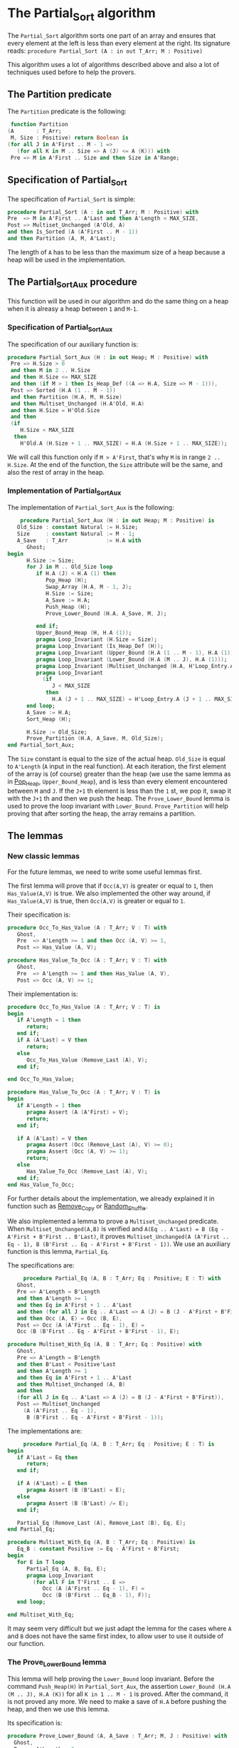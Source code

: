 * The Partial_Sort algorithm

  The ~Partial_Sort~ algorithm sorts one part of an array and
  ensures that every element at the left is less than every element
  at the right. Its signature reads:
  ~procedure Partial_Sort (A : in out T_Arr; M : Positive)~

  This algorithm uses a lot of algorithms described above and also
  a lot of techniques used before to help the provers.

** The Partition predicate

   The ~Partition~ predicate is the following:
   #+BEGIN_SRC ada
      function Partition
     (A       : T_Arr;
      M, Size : Positive) return Boolean is
     (for all J in A'First .. M - 1 =>
        (for all K in M .. Size => A (J) <= A (K))) with
      Pre => M in A'First .. Size and then Size in A'Range;
   #+END_SRC

** Specification of Partial_Sort

   The specification of ~Partial_Sort~ is simple:
   #+BEGIN_SRC ada
      procedure Partial_Sort (A : in out T_Arr; M : Positive) with
      Pre  => M in A'First .. A'Last and then A'Length < MAX_SIZE,
      Post => Multiset_Unchanged (A'Old, A)
      and then Is_Sorted (A (A'First .. M - 1))
      and then Partition (A, M, A'Last);
   #+END_SRC

   The length of ~A~ has to be less than the maximum size of a heap
   because a heap will be used in the implementation.

** The Partial_Sort_Aux procedure

    This function will be used in our algorithm and do the same thing
    on a heap when it is alreasy a heap between ~1~ and ~M-1~.

*** Specification of Partial_Sort_Aux

     The specification of our auxiliary function is:
     #+BEGIN_SRC ada
     procedure Partial_Sort_Aux (H : in out Heap; M : Positive) with
      Pre => H.Size > 0
      and then M in 2 .. H.Size
      and then H.Size <= MAX_SIZE
      and then (if M > 1 then Is_Heap_Def ((A => H.A, Size => M - 1))),
      Post => Sorted (H.A (1 .. M - 1))
      and then Partition (H.A, M, H.Size)
      and then Multiset_Unchanged (H.A'Old, H.A)
      and then H.Size = H'Old.Size
      and then
      (if
         H.Size < MAX_SIZE
       then
         H'Old.A (H.Size + 1 .. MAX_SIZE) = H.A (H.Size + 1 .. MAX_SIZE));
     #+END_SRC

     We will call this function only if ~M > A'First~, that's why
     ~M~ is in range ~2 .. H.Size~. At the end of the function,
     the ~Size~ attribute will be the same, and also the rest of
     array in the heap.

*** Implementation of Partial_Sort_Aux

    The implementation of ~Partial_Sort_Aux~ is the following:
    #+BEGIN_SRC ada
       procedure Partial_Sort_Aux (H : in out Heap; M : Positive) is
      Old_Size : constant Natural := H.Size;
      Size     : constant Natural := M - 1;
      A_Save   : T_Arr            := H.A with
         Ghost;
   begin
         H.Size := Size;
         for J in M .. Old_Size loop
            if H.A (J) < H.A (1) then
               Pop_Heap (H);
               Swap_Array (H.A, M - 1, J);
               H.Size := Size;
               A_Save := H.A;
               Push_Heap (H);
               Prove_Lower_Bound (H.A, A_Save, M, J);

            end if;
            Upper_Bound_Heap (H, H.A (1));
            pragma Loop_Invariant (H.Size = Size);
            pragma Loop_Invariant (Is_Heap_Def (H));
            pragma Loop_Invariant (Upper_Bound (H.A (1 .. M - 1), H.A (1)));
            pragma Loop_Invariant (Lower_Bound (H.A (M .. J), H.A (1)));
            pragma Loop_Invariant (Multiset_Unchanged (H.A, H'Loop_Entry.A));
            pragma Loop_Invariant
              (if
                 J < MAX_SIZE
               then
                 H.A (J + 1 .. MAX_SIZE) = H'Loop_Entry.A (J + 1 .. MAX_SIZE));
         end loop;
         A_Save := H.A;
         Sort_Heap (H);

         H.Size := Old_Size;
         Prove_Partition (H.A, A_Save, M, Old_Size);
   end Partial_Sort_Aux;
    #+END_SRC

    The ~Size~ constant is equal to the size of the actual heap.
    ~Old_Size~ is equal to ~A'Length~ (~A~ input in the real
    function).
    At each iteration, the first element of the array is (of
    course) greater than the heap (we use the same lemma as
    in [[../heap/Pop_Heap.org][Pop_Heap]], ~Upper_Bound_Heap~), and is less than every
    element encountered between ~M~ and ~J~. If the ~J+1~ th
    element is less than the ~1~ st, we pop it, swap it with
    the ~J+1~ th and then we push the heap. 
    The ~Prove_Lower_Bound~ lemma is used to prove the loop
    invariant with ~Lower_Bound~. ~Prove_Partition~ will help
    proving that after sorting the heap, the array remains a
    partition.

** The lemmas

*** New classic lemmas

    For the future lemmas, we need to write some useful lemmas first.

    The first lemma will prove that if ~Occ(A,V)~ is greater or equal
     to ~1~, then ~Has_Value(A,V)~ is true. We also implemented
     the other way around, if ~Has_Value(A,V)~ is true, then
     ~Occ(A,V)~ is greater or equal to ~1~.

     Their specification is:
     #+BEGIN_SRC ada
   procedure Occ_To_Has_Value (A : T_Arr; V : T) with
      Ghost,
      Pre  => A'Length >= 1 and then Occ (A, V) >= 1,
      Post => Has_Value (A, V);

   procedure Has_Value_To_Occ (A : T_Arr; V : T) with
      Ghost,
      Pre  => A'Length >= 1 and then Has_Value (A, V),
      Post => Occ (A, V) >= 1;
     #+END_SRC

     Their implementation is:
     #+BEGIN_SRC ada
   procedure Occ_To_Has_Value (A : T_Arr; V : T) is
   begin
      if A'Length = 1 then
         return;
      end if;
      if A (A'Last) = V then
         return;
      else
         Occ_To_Has_Value (Remove_Last (A), V);
      end if;

   end Occ_To_Has_Value;

   procedure Has_Value_To_Occ (A : T_Arr; V : T) is
   begin
      if A'Length = 1 then
         pragma Assert (A (A'First) = V);
         return;
      end if;

      if A (A'Last) = V then
         pragma Assert (Occ (Remove_Last (A), V) >= 0);
         pragma Assert (Occ (A, V) >= 1);
         return;
      else
         Has_Value_To_Occ (Remove_Last (A), V);
      end if;
   end Has_Value_To_Occ;
     #+END_SRC
     
     For further details about the implementation, we already
     explained it in function such as [[../mutating/Remove_Copy.org][Remove_Copy]] or
     [[../mutating/Random_Shuffle.org][Random_Shuffle]].
     
     We also implemented a lemma to prove a ~Multiset_Unchanged~ predicate.
     When ~Multiset_Unchanged(A,B)~ is verified and
     ~A(Eq .. A'Last) = B (Eq - A'First + B'First .. B'Last)~,
     it proves ~Multiset_Unchanged(A (A'First .. Eq - 1), B (B'First .. Eq - A'First + B'First - 1))~.
     We use an auxiliary function is this lemma, ~Partial_Eq~.

     The specifications are:
     #+BEGIN_SRC ada
        procedure Partial_Eq (A, B : T_Arr; Eq : Positive; E : T) with
      Ghost,
      Pre => A'Length = B'Length
      and then A'Length >= 1
      and then Eq in A'First + 1 .. A'Last
      and then (for all J in Eq .. A'Last => A (J) = B (J - A'First + B'First))
      and then Occ (A, E) = Occ (B, E),
      Post => Occ (A (A'First .. Eq - 1), E) =
      Occ (B (B'First .. Eq - A'First + B'First - 1), E);

   procedure Multiset_With_Eq (A, B : T_Arr; Eq : Positive) with
      Ghost,
      Pre => A'Length = B'Length
      and then B'Last < Positive'Last
      and then A'Length >= 1
      and then Eq in A'First + 1 .. A'Last
      and then Multiset_Unchanged (A, B)
      and then
      (for all J in Eq .. A'Last => A (J) = B (J - A'First + B'First)),
      Post => Multiset_Unchanged
        (A (A'First .. Eq - 1),
         B (B'First .. Eq - A'First + B'First - 1));
     #+END_SRC

     The implementations are:
     #+BEGIN_SRC ada
        procedure Partial_Eq (A, B : T_Arr; Eq : Positive; E : T) is
   begin
      if A'Last = Eq then
         return;
      end if;

      if A (A'Last) = E then
         pragma Assert (B (B'Last) = E);
      else
         pragma Assert (B (B'Last) /= E);
      end if;

      Partial_Eq (Remove_Last (A), Remove_Last (B), Eq, E);
   end Partial_Eq;

   procedure Multiset_With_Eq (A, B : T_Arr; Eq : Positive) is
      Eq_B : constant Positive := Eq - A'First + B'First;
   begin
      for E in T loop
         Partial_Eq (A, B, Eq, E);
         pragma Loop_Invariant
           (for all F in T'First .. E =>
              Occ (A (A'First .. Eq - 1), F) =
              Occ (B (B'First .. Eq_B - 1), F));
      end loop;

   end Multiset_With_Eq;
     #+END_SRC

     It may seem very difficult but we just adapt the lemma
     for the cases where ~A~ and ~B~ does not have the same
     first index, to allow user to use it outside of our
     function.

*** The Prove_Lower_Bound lemma

    This lemma will help proving the ~Lower_Bound~ loop invariant.
    Before the command ~Push_Heap(H)~ in ~Partial_Sort_Aux~, the
    assertion ~Lower_Bound (H.A (M .. J), H.A (K))~ for all ~K in 1 .. M - 1~ is proved.
    After the command, it is not proved any more. We need to
    make a save of ~H.A~ before pushing the heap, and then
    we use this lemma.

    Its specification is:
    #+BEGIN_SRC ada
    procedure Prove_Lower_Bound (A, A_Save : T_Arr; M, J : Positive) with
      Ghost,
      Pre => A'Length > 0
      and then M in A'First + 1 .. A'Last
      and then J in A'Range
      and then A_Save'First = A'First
      and then A_Save'Last = A'Last
      and then A'First = 1
      and then A'Last = MAX_SIZE
      and then
      (for all K in 1 .. M - 1 => Lower_Bound (A_Save (M .. J), A_Save (K)))
      and then Multiset_Unchanged (A, A_Save)
      and then (for all K in M .. MAX_SIZE => A (K) = A_Save (K)),
      Post => Lower_Bound (A (M .. J), A (1));  
    #+END_SRC
    
    The method used is:
     - we have ~Multiset_Unchanged (A, A_Save)~ and
       ~for all K in M .. MAX_SIZE => A (K) = A_Save (K)~,
       then we have ~Multiset_Unchanged(A (1 .. Eq - 1), A_Save (1 .. Eq - 1))~.
     - ~Has_Value(A(1 .. Eq - 1),A(1))~ is true then ~Occ(A (1 .. Eq - 1),A(1)) >= 1~.
     - ~Multiset_Unchanged(A (1 .. Eq - 1), A_Save (1 .. Eq - 1))~
       is true then ~Occ(A (1 .. Eq - 1),A(1)) = Occ(A_Save (1 .. Eq - 1),A(1))~ then
       ~Occ(A_Save(1 .. Eq - 1), A(1)) >= 1~.
     - ~Occ(A_Save(1 .. Eq - 1), A(1)) >= 1~ then ~Has_Value(A_Save (1 .. Eq - 1),A(1))~.
     - ~for all K in 1 .. M - 1 => Lower_Bound (A_Save (M .. J), A_Save (K))~
       then for the specific index where ~A(1)~ is, it's true too.

       This implementation is:
       #+BEGIN_SRC ada
   procedure Prove_Lower_Bound (A, A_Save : T_Arr; M, J : Positive) is
   begin
      Multiset_With_Eq (A, A_Save, M);
      Has_Value_To_Occ (A (1 .. M - 1), A (1));
      Occ_To_Has_Value (A_Save (1 .. M - 1), A (1));

   end Prove_Lower_Bound;
       #+END_SRC

*** The Prove_Partition lemma

    This lemma will help proving that the array with
    the ~Partition~ property on the ~M~ th value will
    keep verifying the property if we sort it before
    ~M~.
    The specification is:
    #+BEGIN_SRC ada
 procedure Prove_Partition
     (A, A_Save : T_Arr;
      M, Size   : Positive) with
      Ghost,
      Pre => A'Length > 0
      and then M in A'First + 1 .. Size
      and then Size in A'Range
      and then A_Save'First = A'First
      and then A_Save'Last = A'Last
      and then A'First = 1
      and then A'Last = MAX_SIZE
      and then Partition (A_Save, M, Size)
      and then Multiset_Unchanged (A, A_Save)
      and then (for all K in M .. MAX_SIZE => A (K) = A_Save (K)),
      Post => Partition (A, M, Size);
    #+END_SRC

    The implementation is similar to the previous one,
    except for the fact that we want to prove the 
    ~Partition~ predicate for all ~K~ in a certain range.
    The implementation is the following:
    #+BEGIN_SRC ada
   procedure Prove_Partition
     (A, A_Save : T_Arr;
      M, Size   : Positive)
   is
   begin
      Multiset_With_Eq (A, A_Save, M);
      for J in A'First .. M - 1 loop
         Has_Value_To_Occ (A (1 .. M - 1), A (J));
         Occ_To_Has_Value (A_Save (1 .. M - 1), A (J));

         pragma Loop_Invariant
           (for all K in 1 .. J => (for all L in M .. Size => A (K) <= A (L)));
      end loop;
   end Prove_Partition;
    #+END_SRC

    Using ~gnatprove~, the lemmas, the implementation
    and specification, the auxiliary function is proved.

** Implementation of ~Partial_Sort~

The point here is to prepare a ~Heap~ to apply our
auxiliary function on it. We first make a heap with
the ~M-1~ first elements, and we add the following
one by one, preserving the ~Multiset_Unchanged~
predicate using the ~New_Element~ lemma described in
[[../heap/Make_Heap.org][Make_Heap]]. We apply the auxiliary function to our heap.
The only thing remaining is playing with a save of ~A~
to prove the ~Multiset_Unchanged~ preservation.

#+BEGIN_SRC ada
   procedure Partial_Sort (A : in out T_Arr; M : Positive) is
      H      : Heap;
      A_Save : T_Arr := H.A with
         Ghost;
      A_Old : constant T_Arr := A with
         Ghost;
      Size : constant Natural := A'Length;
   begin
      if Size > 0 and then M > A'First then
         H := Make_Heap (A (A'First .. M - 1));
         for J in M .. A'Last loop
            pragma Assert (Is_Heap_Def ((A => H.A, Size => M - A'First)));
            A_Save := H.A;

            Unchanged_Transitivity
              (A_Old (A'First .. J - 1),
               H.A (1 .. J - A'First),
               A_Save (1 .. J - A'First));
            H.A (J - A'First + 1) := A (J);
            Unchanged_Transitivity
              (A_Old (A'First .. J - 1),
               A_Save (1 .. J - A'First),
               H.A (1 .. J - A'First));
            New_Element (A_Old (A'First .. J), H.A (1 .. J - A'First + 1));

            pragma Loop_Invariant
              (Multiset_Unchanged
                 (A_Old (A'First .. J),
                  H.A (1 .. J - A'First + 1)));
            pragma Loop_Invariant
              (Is_Heap_Def ((A => H.A, Size => M - A'First)));
         end loop;

         A_Save := H.A;
         Unchanged_Transitivity (A_Old, H.A (1 .. Size), A_Save (1 .. Size));
         H.Size := Size;

         Partial_Sort_Aux (H, M - A'First + 1);
         if Size < MAX_SIZE then
            Multiset_With_Eq (H.A, A_Save, Size + 1);
         end if;
         Unchanged_Transitivity (A_Old, A_Save (1 .. Size), H.A (1 .. Size));
         A := H.A (1 .. Size);
         Unchanged_Transitivity (A_Old, H.A (1 .. Size), A);
      end if;

   end Partial_Sort;
#+END_SRC

Using this implementation and specification, ~gnatprove~
proves the ~Partial_Sort~ algorithm.
